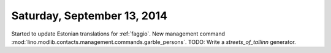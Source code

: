 ============================
Saturday, September 13, 2014
============================

Started to update Estonian translations for :ref:`faggio`.
New management command 
:mod:`lino.modlib.contacts.management.commands.garble_persons`.
TODO: Write a `streets_of_tallinn` generator.
